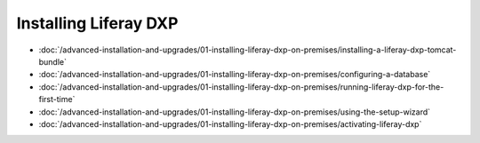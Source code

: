 Installing Liferay DXP
======================

-  :doc:`/advanced-installation-and-upgrades/01-installing-liferay-dxp-on-premises/installing-a-liferay-dxp-tomcat-bundle`
-  :doc:`/advanced-installation-and-upgrades/01-installing-liferay-dxp-on-premises/configuring-a-database`
-  :doc:`/advanced-installation-and-upgrades/01-installing-liferay-dxp-on-premises/running-liferay-dxp-for-the-first-time`
-  :doc:`/advanced-installation-and-upgrades/01-installing-liferay-dxp-on-premises/using-the-setup-wizard`
-  :doc:`/advanced-installation-and-upgrades/01-installing-liferay-dxp-on-premises/activating-liferay-dxp`
